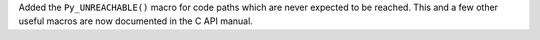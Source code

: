Added the ``Py_UNREACHABLE()`` macro for code paths which are never expected
to be reached.  This and a few other useful macros are now documented in the
C API manual.
